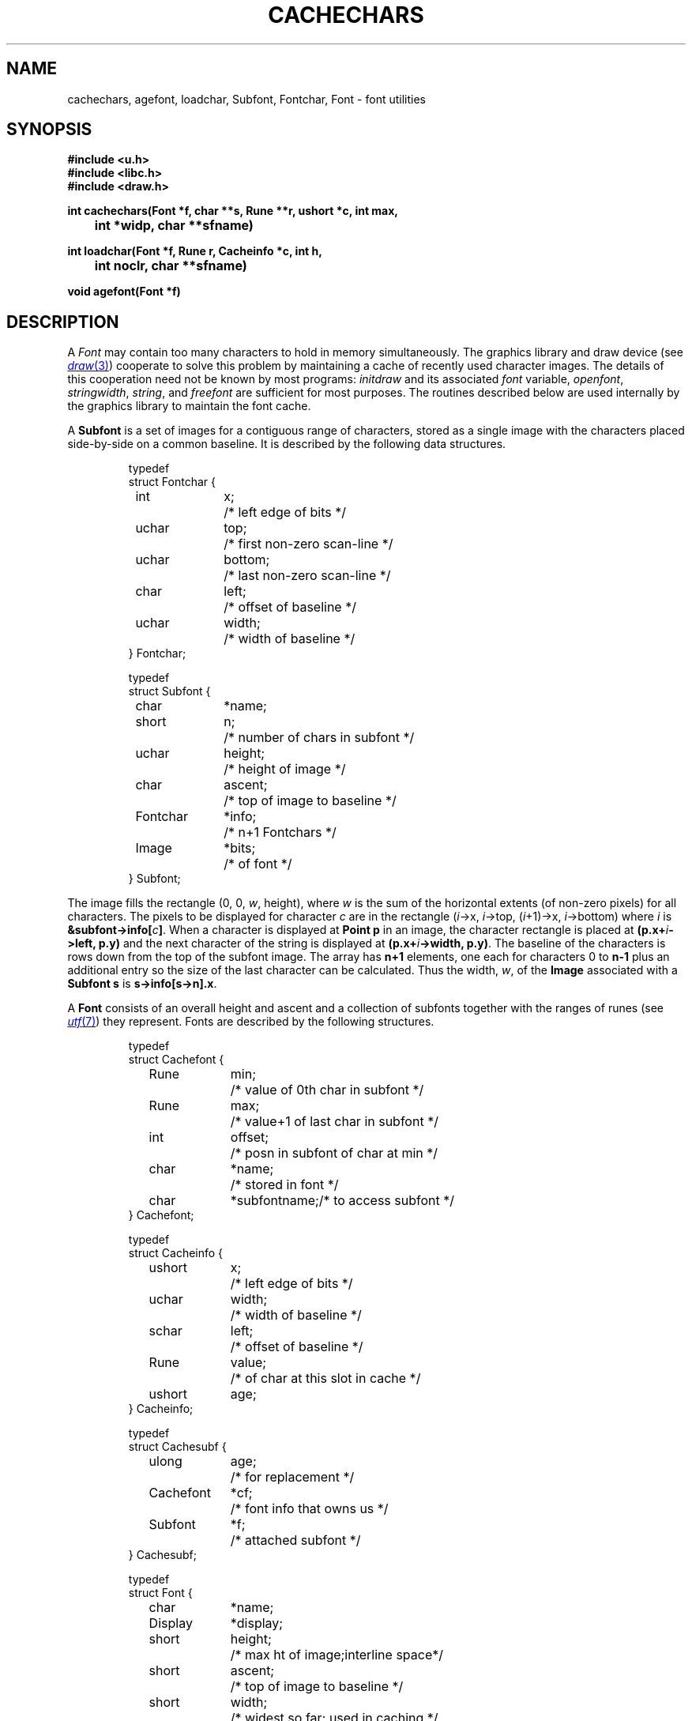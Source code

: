 .TH CACHECHARS 3
.SH NAME
cachechars, agefont, loadchar, Subfont, Fontchar, Font  \- font utilities
.SH SYNOPSIS
.B #include <u.h>
.br
.B #include <libc.h>
.br
.B #include <draw.h>
.PP
.ta \w'\fLCacheinfo 'u
.PP
.B
int  cachechars(Font *f, char **s, Rune **r, ushort *c, int max,
.PP
.B
	   int *widp, char **sfname)
.PP
.B
int  loadchar(Font *f, Rune r, Cacheinfo *c, int h,
.PP
.B
	   int noclr, char **sfname)
.PP
.B
void agefont(Font *f)
.SH DESCRIPTION
A
.I Font
may contain too many characters to hold in memory
simultaneously.
The graphics library and draw device (see
.MR draw 3 )
cooperate to solve this problem by maintaining a cache of recently used
character images.
The details of this cooperation need not be known by most programs:
.I initdraw
and its associated
.I font
variable,
.IR openfont ,
.IR stringwidth ,
.IR string ,
and
.I freefont
are sufficient for most purposes.
The routines described below are used internally by the graphics library
to maintain the font cache.
.PP
A
.B Subfont
is a set of images for a contiguous range of characters, stored as a single
image
with the characters
placed side-by-side on a common baseline.
It is described by the following data structures.
.IP
.EX
.ta 6n +\w'Fontchar 'u +\w'bottom;   'u
typedef
struct Fontchar {
	int	x;	/* left edge of bits */
	uchar	top;	/* first non-zero scan-line */
	uchar	bottom;	/* last non-zero scan-line */
	char	left;	/* offset of baseline */
	uchar	width;	/* width of baseline */
} Fontchar;

typedef
struct Subfont {
	char	*name;
	short	n;	/* number of chars in subfont */
	uchar	height;	/* height of image */
	char	ascent;	/* top of image to baseline */
	Fontchar	*info;	/* n+1 Fontchars */
	Image	*bits;	/* of font */
} Subfont;
.EE
.PP
The image fills the rectangle
\fL(0, 0, \fIw\fP, height)\fR,
where
.I w
is the sum of the horizontal extents (of non-zero pixels)
for all characters.
The pixels to be displayed for character
.I c
are in the rectangle
\fL(\fIi\fP->x, \fIi\fP->top, (\fIi\fP+1)->x, \%\fIi\fP->bottom)\fR
where
.I i
is
.B
&subfont->info[\fIc\fP]\fR.
When a character is displayed at
.B Point
.B p
in an image,
the character rectangle is placed at
.BI (p.x+ i ->left,
.B p.y)
and the next character of the string is displayed at
.BI (p.x+ i ->width,
.BR p.y) .
The baseline of the characters is
.L ascent
rows down from the top of the subfont image.
The
.L info
array has
.B n+1
elements, one each for characters 0 to
.BR n-1
plus an additional entry so the size of the last character
can be calculated.
Thus the width,
.IR w ,
of the
.B Image
associated with a
.B Subfont
.B s
is
.BR s->info[s->n].x .
.PP
A
.B Font
consists of an overall height and ascent
and a collection of subfonts together with the ranges of runes (see
.MR utf 7 )
they represent.
Fonts are described by the following structures.
.IP
.EX
.ta 6n +\w'Cacheinfo 'u +\w'height;   'u
typedef
struct Cachefont {
	Rune	min;	/* value of 0th char in subfont */
	Rune	max;	/* value+1 of last char in subfont */
	int	offset;	/* posn in subfont of char at min */
	char	*name;	/* stored in font */
	char	*subfontname;	/* to access subfont */
} Cachefont;

typedef
struct Cacheinfo {
	ushort	x;	/* left edge of bits */
	uchar	width;	/* width of baseline */
	schar	left;	/* offset of baseline */
	Rune	value;	/* of char at this slot in cache */
	ushort	age;
} Cacheinfo;

typedef
struct Cachesubf {
	ulong	age;	/* for replacement */
	Cachefont	*cf;	/* font info that owns us */
	Subfont	*f;	/* attached subfont */
} Cachesubf;

typedef
struct Font {
	char	*name;
	Display	*display;
	short	height;	/* max ht of image;interline space*/
	short	ascent;	/* top of image to baseline */
	short	width;	/* widest so far; used in caching */
	int	nsub;	/* number of subfonts */
	ulong	age;	/* increasing counter; for LRU */
	int	ncache;	/* size of cache */
	int	nsubf;	/* size of subfont list */
	Cacheinfo	*cache;
	Cachesubf	*subf;
	Cachefont	**sub;	/* as read from file */
	Image	*cacheimage;
} Font;
.EE
.PP
The
.LR height
and
.LR ascent
fields of Font are described in
.MR graphics 3 .
.L Sub
contains
.L nsub
pointers to
.BR Cachefonts .
A
.B Cachefont
connects runes
.L min
through
.LR max ,
inclusive, to the subfont
with file name
.LR name ;
it corresponds to a line of the file describing the font.
.PP
The characters
are taken from the subfont starting at character number
.L offset
(usually zero) in the subfont, permitting selection of parts of subfonts.
Thus
the image for rune
.I r
is found in position
.IB r -min+offset
of the subfont.
.PP
For each font, the library, with support from the
graphics server,
maintains a cache of
subfonts and a cache of recently used
character images.
The
.B subf
and
.B cache
fields are used by the library to maintain these caches.
The
.L width
of a font is the maximum of the horizontal extents of the characters
in the cache.
.I String
draws a string by loading the cache and emitting a sequence of
cache indices to draw.
.I Cachechars
guarantees the images for the characters pointed to by
.I *s
or
.I *r
(one of these must be nil in each call)
are in the cache of
.IR f .
It calls
.I loadchar
to put missing characters into the cache.
.I Cachechars
translates the character string into a set of cache indices
which it loads into the array
.IR c ,
up to a maximum of
.I n
indices or the length of the string.
.I Cachechars
returns in
.I c
the number of cache indices emitted,
updates
.I *s
to point to the next character to be processed, and sets
.I *widp
to the total width of the characters processed.
.I Cachechars
may return before the end of the string if it cannot
proceed without destroying active data in the caches.
If it needs to load a new subfont, it will fill
.B *sfname
with the name of the subfont it needs and return \-1.
It can return zero if it is unable to make progress because
it cannot resize the caches.
.PP
.I Loadchar
loads a character image into the character cache.
Then it tells the graphics server to copy the character 
into position
.I h
in the character cache.
If the current font
.L width
is smaller than the horizontal extent of the character being loaded,
.I loadfont
clears the cache and resets it to
accept characters with the bigger width, unless
.I noclr
is set, in which case it just returns \-1.
If the character does not exist in the font at all,
.I loadfont
returns 0; if it is unable to load the character
without destroying cached information, it returns \-1,
updating
.B *sfname
as described above.
It returns 1 to indicate success.
.PP
The
.L age
fields record when
subfonts and characters have been used.
The font
.L age
is increased every time the font is used
.RI ( agefont
does this).
A character or subfont
.L age
is set to the font age at each use.
Thus, characters or subfonts with small ages are the best candidates
for replacement when the cache is full.
.SH SOURCE
.B \*9/src/libdraw
.SH SEE ALSO
.MR graphics 3 ,
.MR allocimage 3 ,
.MR draw 3 ,
.MR subfont 3 ,
.MR image 7 ,
.MR font 7
.SH DIAGNOSTICS
All of the functions use the graphics error function (see
.MR graphics 3 ).
